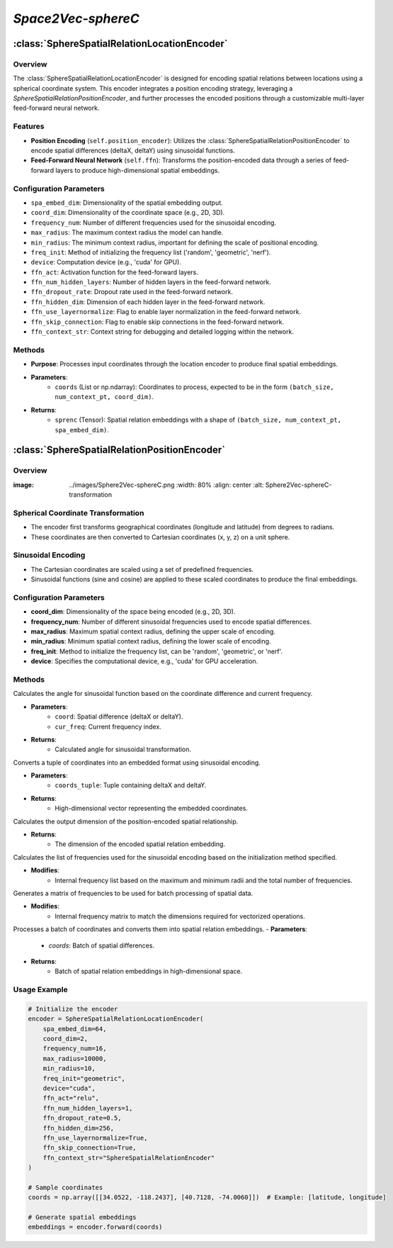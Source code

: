 *Space2Vec-sphereC*
++++++++++++++++++++++++++++++++++++++

:class:`SphereSpatialRelationLocationEncoder`
=============================================

Overview
--------

The :class:`SphereSpatialRelationLocationEncoder` is designed for encoding spatial relations between locations using a spherical coordinate system. This encoder integrates a position encoding strategy, leveraging a `SphereSpatialRelationPositionEncoder`, and further processes the encoded positions through a customizable multi-layer feed-forward neural network.

Features
--------

- **Position Encoding** (``self.position_encoder``): Utilizes the :class:`SphereSpatialRelationPositionEncoder` to encode spatial differences (deltaX, deltaY) using sinusoidal functions.
- **Feed-Forward Neural Network** (``self.ffn``): Transforms the position-encoded data through a series of feed-forward layers to produce high-dimensional spatial embeddings.

Configuration Parameters
------------------------

- ``spa_embed_dim``: Dimensionality of the spatial embedding output.
- ``coord_dim``: Dimensionality of the coordinate space (e.g., 2D, 3D).
- ``frequency_num``: Number of different frequencies used for the sinusoidal encoding.
- ``max_radius``: The maximum context radius the model can handle.
- ``min_radius``: The minimum context radius, important for defining the scale of positional encoding.
- ``freq_init``: Method of initializing the frequency list ('random', 'geometric', 'nerf').
- ``device``: Computation device (e.g., 'cuda' for GPU).
- ``ffn_act``: Activation function for the feed-forward layers.
- ``ffn_num_hidden_layers``: Number of hidden layers in the feed-forward network.
- ``ffn_dropout_rate``: Dropout rate used in the feed-forward network.
- ``ffn_hidden_dim``: Dimension of each hidden layer in the feed-forward network.
- ``ffn_use_layernormalize``: Flag to enable layer normalization in the feed-forward network.
- ``ffn_skip_connection``: Flag to enable skip connections in the feed-forward network.
- ``ffn_context_str``: Context string for debugging and detailed logging within the network.

Methods
--------

.. method:: forward(coords) 
    :no-index:

- **Purpose**: Processes input coordinates through the location encoder to produce final spatial embeddings.
- **Parameters**:
    - ``coords`` (List or np.ndarray): Coordinates to process, expected to be in the form ``(batch_size, num_context_pt, coord_dim)``.
- **Returns**:
    - ``sprenc`` (Tensor): Spatial relation embeddings with a shape of ``(batch_size, num_context_pt, spa_embed_dim)``.

:class:`SphereSpatialRelationPositionEncoder`
=============================================

Overview
--------

:image: ../images/Sphere2Vec-sphereC.png
    :width: 80%
    :align: center
    :alt: Sphere2Vec-sphereC-transformation

Spherical Coordinate Transformation
-----------------------------------

- The encoder first transforms geographical coordinates (longitude and latitude) from degrees to radians.
- These coordinates are then converted to Cartesian coordinates (x, y, z) on a unit sphere.

Sinusoidal Encoding
-------------------

- The Cartesian coordinates are scaled using a set of predefined frequencies.
- Sinusoidal functions (sine and cosine) are applied to these scaled coordinates to produce the final embeddings.

Configuration Parameters
------------------------

- **coord_dim**: Dimensionality of the space being encoded (e.g., 2D, 3D).
- **frequency_num**: Number of different sinusoidal frequencies used to encode spatial differences.
- **max_radius**: Maximum spatial context radius, defining the upper scale of encoding.
- **min_radius**: Minimum spatial context radius, defining the lower scale of encoding.
- **freq_init**: Method to initialize the frequency list, can be 'random', 'geometric', or 'nerf'.
- **device**: Specifies the computational device, e.g., 'cuda' for GPU acceleration.

Methods
--------

.. method:: cal_elementwise_angle(coord, cur_freq)
    :no-index:

Calculates the angle for sinusoidal function based on the coordinate difference and current frequency.

- **Parameters**:
    - ``coord``: Spatial difference (deltaX or deltaY).
    - ``cur_freq``: Current frequency index.

- **Returns**:
    - Calculated angle for sinusoidal transformation.

.. method:: cal_coord_embed(coords_tuple)
    :no-index:

Converts a tuple of coordinates into an embedded format using sinusoidal encoding.

- **Parameters**:
    - ``coords_tuple``: Tuple containing deltaX and deltaY.

- **Returns**:
    - High-dimensional vector representing the embedded coordinates.

.. method:: cal_pos_enc_output_dim()
    :no-index:

Calculates the output dimension of the position-encoded spatial relationship.

- **Returns**:
    - The dimension of the encoded spatial relation embedding.

.. method:: cal_freq_list()
    :no-index:

Calculates the list of frequencies used for the sinusoidal encoding based on the initialization method specified.

- **Modifies**:
    - Internal frequency list based on the maximum and minimum radii and the total number of frequencies.

.. method:: cal_freq_mat()
    :no-index:

Generates a matrix of frequencies to be used for batch processing of spatial data.

- **Modifies**:
    - Internal frequency matrix to match the dimensions required for vectorized operations.

.. method:: make_output_embeds(coords)
    :no-index:

Processes a batch of coordinates and converts them into spatial relation embeddings.
- **Parameters**:
    - `coords`: Batch of spatial differences.
- **Returns**:
    - Batch of spatial relation embeddings in high-dimensional space.

Usage Example
-------------

.. code-block:: python

    # Initialize the encoder
    encoder = SphereSpatialRelationLocationEncoder(
        spa_embed_dim=64,
        coord_dim=2,
        frequency_num=16,
        max_radius=10000,
        min_radius=10,
        freq_init="geometric",
        device="cuda",
        ffn_act="relu",
        ffn_num_hidden_layers=1,
        ffn_dropout_rate=0.5,
        ffn_hidden_dim=256,
        ffn_use_layernormalize=True,
        ffn_skip_connection=True,
        ffn_context_str="SphereSpatialRelationEncoder"
    )

    # Sample coordinates
    coords = np.array([[34.0522, -118.2437], [40.7128, -74.0060]])  # Example: [latitude, longitude]

    # Generate spatial embeddings
    embeddings = encoder.forward(coords)